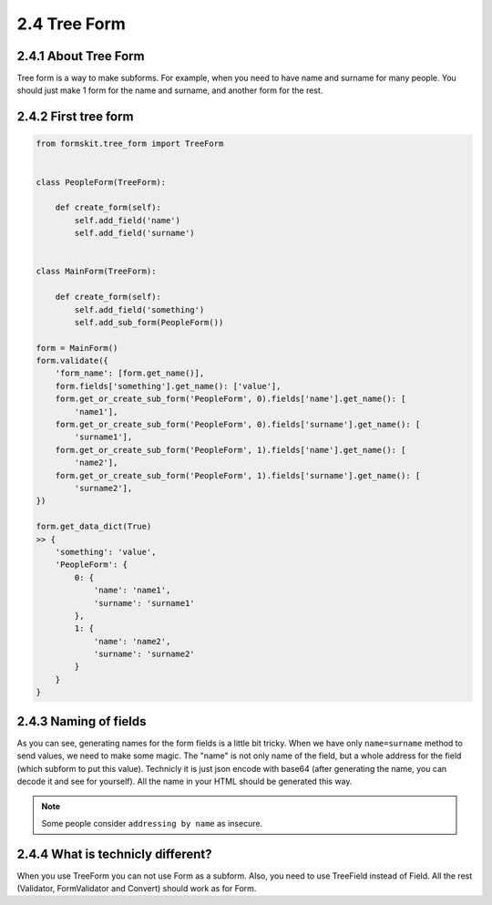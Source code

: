 =============
2.4 Tree Form
=============

2.4.1 About Tree Form
=====================

Tree form is a way to make subforms. For example, when you need to have name and
surname for many people. You should just make 1 form for the name and surname,
and another form for the rest.

2.4.2 First tree form
=====================

.. code-block:: python

    from formskit.tree_form import TreeForm


    class PeopleForm(TreeForm):

        def create_form(self):
            self.add_field('name')
            self.add_field('surname')


    class MainForm(TreeForm):

        def create_form(self):
            self.add_field('something')
            self.add_sub_form(PeopleForm())

    form = MainForm()
    form.validate({
        'form_name': [form.get_name()],
        form.fields['something'].get_name(): ['value'],
        form.get_or_create_sub_form('PeopleForm', 0).fields['name'].get_name(): [
            'name1'],
        form.get_or_create_sub_form('PeopleForm', 0).fields['surname'].get_name(): [
            'surname1'],
        form.get_or_create_sub_form('PeopleForm', 1).fields['name'].get_name(): [
            'name2'],
        form.get_or_create_sub_form('PeopleForm', 1).fields['surname'].get_name(): [
            'surname2'],
    })

    form.get_data_dict(True)
    >> {
        'something': 'value',
        'PeopleForm': {
            0: {
                'name': 'name1',
                'surname': 'surname1'
            },
            1: {
                'name': 'name2',
                'surname': 'surname2'
            }
        }
    }

2.4.3 Naming of fields
======================

As you can see, generating names for the form fields is a little bit tricky.
When we have only ``name=surname`` method to send values, we need to make some
magic. The "name" is not only name of the field, but a whole address for the
field (which subform to put this value). Technicly it is just json encode with
base64 (after generating the name, you can decode it and see for yourself).
All the name in your HTML should be generated this way.

.. note::

    Some people consider ``addressing by name`` as insecure.

2.4.4 What is technicly different?
==================================

When you use TreeForm you can not use Form as a subform. Also, you need to use
TreeField instead of Field. All the rest (Validator, FormValidator and Convert)
should work as for Form.
